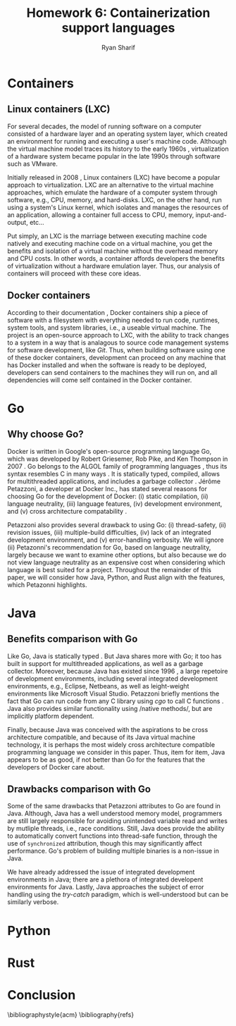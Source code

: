 #+AUTHOR: Ryan Sharif
#+TITLE: Homework 6: Containerization support languages
#+LaTeX_HEADER: \usepackage{minted}
#+LaTeX_HEADER: \usemintedstyle{emacs}
#+LATEX_HEADER: \usepackage{amsthm}
#+LATEX_HEADER: \usepackage{mathtools}
#+LATEX_HEADER: \usepackage{tikz}
#+LaTeX_HEADER: \usepackage[T1]{fontenc}
#+LaTeX_HEADER: \usepackage{mathpazo}
#+LaTeX_HEADER: \usepackage{hyperref}
#+LaTeX_HEADER: \linespread{1.05}
#+LaTex_HEADER: \usepackage{usenix,epsfig,endnotes}
#+LATEX_HEADER: \usepackage{listings}
#+LATEX_HEADER: \usetikzlibrary{positioning,calc}
#+LATEX_HEADER: \usepackage{url}
#+OPTIONS: toc:nil
#+LaTeX_CLASS_OPTIONS: [letterpaper,twocolumn,10pt]
#+BIBLIOGRAPHY: refs acm

# Abstract

# Linux Containers (LXC)
* Containers
** Linux containers (LXC)
   For several  decades, the model  of running software on  a computer
   consisted of a hardware layer  and an operating system layer, which
   created an environment  for running and executing  a user's machine
   code. Although the virtual machine  model traces its history to the
   early 1960s  \cite{pugh:1995}, virtualization of a  hardware system
   became popular in the late 1990s through software such as VMware.
   
   Initially  released in  2008 \cite{linuxlxc2016},  Linux containers
   (LXC) have become a popular  approach to virtualization. LXC are an
   alternative to  the virtual  machine approaches, which  emulate the
   hardware of a computer system  through software, e.g., CPU, memory,
   and hard-disks.  LXC, on the other hand, run using a system's Linux
   kernel, which isolates and manages the resources of an application,
   allowing a container full  access to CPU, memory, input-and-output,
   etc...
   
   Put simply, an  LXC is the marriage between  executing machine code
   natively and executing  machine code on a virtual  machine, you get
   the  benefits  and  isolation  of a  virtual  machine  without  the
   overhead memory and CPU costs.  In other words, a container affords
   developers  the  benefits  of  virtualization  without  a  hardware
   emulation layer. Thus, our analysis of containers will proceed with
   these core ideas.

** Docker containers
   # fix, this should include information about the recent switch
   # from LXC to runc
   # http://stackoverflow.com/questions/16047306/how-is-docker-different-from-a-normal-virtual-machine
   According   to  their   documentation  \cite{docker:2016},   Docker
   containers  ship  a  piece  of  software  with  a  filesystem  with
   everything needed to  run code, runtimes, system  tools, and system
   libraries,  i.e., a  useable virtual  machine.  The  project is  an
   open-source approach to LXC, with the ability to track changes to a
   system in a way that is analagous to source code management systems
   for software development, like  /Git/. Thus, when building software
   using one  of these docker  containers, development can  proceed on
   any  machine that  has Docker  installed and  when the  software is
   ready  to  be  deployed,  developers can  send  containers  to  the
   machines  they will  run on,  and all  dependencies will  come self
   contained in the Docker container.

* Go
** Why choose Go?
   Docker is written in  Google's open-source programming language Go,
   which was developed by Robert Griesemer, Rob Pike, and Ken Thompson
   in  2007  \cite{go:2009}.   Go  belongs  to  the  ALGOL  family  of
   programming languages \cite{ohearn:1996}, thus its syntax resembles
   C  in  many  ways  \cite{go-faq:2016}.   It  is  statically  typed,
   compiled,  allows for  multithreaded applications,  and includes  a
   garbage collector \cite{go-faq:2016}. Jérôme Petazzoni, a developer
   at Docker Inc., has stated several  reasons for choosing Go for the
   development  of  Docker:  (i)  static  compilation,  (ii)  language
   neutrality, (iii) language  features, (iv) development environment,
   and (v)  cross architecture compatability \cite{slideshare:2013}.

   Petazzoni  also   provides  several  drawback  to   using  Go:  (i)
   thread-safety,   (ii)   revision   issues,   (iii)   multiple-build
   difficulties, (iv)  lack of an integrated  development environment,
   and (v)  error-handling verbosity. We will  ignore (ii) Petazonni's
   recommendation  for  Go,  based  on  language  neutrality,  largely
   because we  want to examine other  options, but also because  we do
   not view language neutrality as  an expensive cost when considering
   which language is best suited for a project. Throughout the remainder
   of this paper, we will consider how Java, Python, and Rust align
   with the features, which Petazonni highlights.    

* Java
** Benefits comparison with Go
   Like Go, Java is statically typed \cite[p.12]{Evans:2014}. But Java
   shares more with Go; it too  has built in support for multithreaded
   applications, as  well as  a garbage collector.   Moreover, because
   Java  has  existed  since   1996  \cite[p.7]{Evans:2014},  a  large
   repetoire of development environments, including several integrated
   development  environments,  e.g.,  Eclipse, Netbeans,  as  well  as
   leight-weight environments like  Microsoft Visual Studio. Petazzoni
   briefly mentions the  fact that Go can run code  from any C library
   using /cgo/ to call C functions \cite[s.19]{slideshare:2013}.  Java
   also     provides    similar     functionality    using     /native
   methods/\cite[p.69]{Evans:2014},   but   are  implicitly   platform
   dependent.

   Finally,  because Java  was conceived  with the  aspirations to  be
   cross  architecture compatible,  and  because of  its Java  virtual
   machine   technology,  it   is  perhaps   the  most   widely  cross
   architecture compatible  programming language  we consider  in this
   paper. Thus,  item for  item, Java  appears to be  as good,  if not
   better than Go for the features  that the developers of Docker care
   about.

** Drawbacks comparison with Go
   Some  of the  same drawbacks  that Petazzoni  attributes to  Go are
   found in Java.  Although, Java has a well  understood memory model,
   programmers are  still largely responsible for  avoiding unintended
   variable  read   and  writes   by  mutliple  threads,   i.e.,  race
   conditions. Still,  Java does provide the  ability to automatically
   convert  functions into  thread-safe function,  through the  use of
   ~synchronized~  attribution, though  this may  significantly affect
   performance.  Go's  problem  of  building multiple  binaries  is  a
   non-issue in Java. 

   We  have  already addressed  the  issue  of integrated  development
   environments in Java; there are a plethora of integrated developent
   environments for Java. Lastly, Java approaches the subject of error
   handling using  the /try-catch/ paradigm, which  is well-understood
   but can be similarly verbose.
   
     # revision issues

     # multiple-build difficulties

     # integrated development environment

     # error-handling verbositty

* Python   
# Python
   # Benefits compared with go
     # Static compilation

     # Language features

     # Development environment
     # cross architecture compatability
   
   # Go drawbacks compared with Java
     # thread-safety
   
     # revision issues

     # multiple-build difficulties

     # integrated development environment

     # error-handling verbositty

* Rust
# Rust
   # Benefits compared with go
     # Static compilation

     # Language features

     # Development environment
     # cross architecture compatability
   
   # Go drawbacks compared with Java
     # thread-safety
   
     # revision issues

     # multiple-build difficulties

     # integrated development environment

     # error-handling verbositty

# Conclusion
* Conclusion

# Your summary should focus on the technologies' effects on ease of
# use, flexibility, generality, performance, reliability; thie idea is
# to explore the most-important technical challenges in doing the
# proposed rewrite.

\bibliographystyle{acm}
\bibliography{refs}
